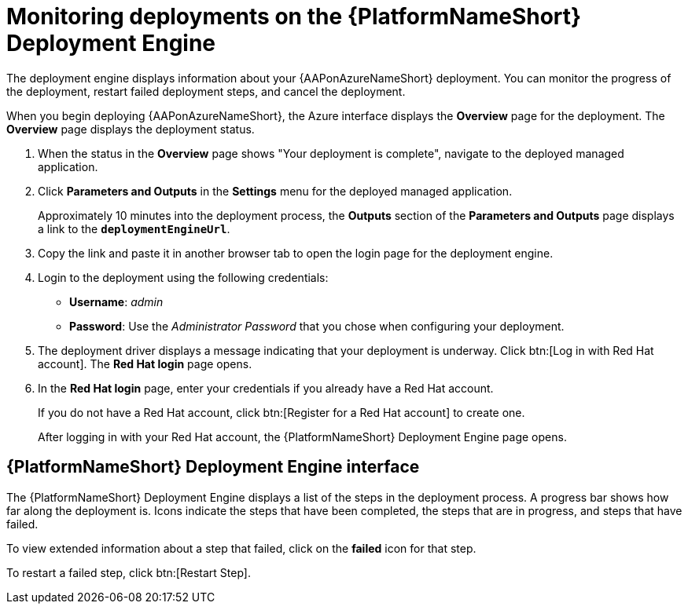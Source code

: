 [id="azure-monitor-deployment-engine_{context}"]

= Monitoring deployments on the {PlatformNameShort} Deployment Engine

[role="_abstract"]

The deployment engine displays information about your {AAPonAzureNameShort} deployment.
You can monitor the progress of the deployment, restart failed deployment steps, and cancel the deployment.

When you begin deploying {AAPonAzureNameShort}, the Azure interface displays the *Overview* page for the deployment.
The *Overview* page displays the deployment status.

. When the status in the *Overview* page shows "Your deployment is complete", navigate to the deployed managed application.
. Click *Parameters and Outputs* in the *Settings* menu for the deployed managed application.
+
Approximately 10 minutes into the deployment process, the *Outputs* section of the *Parameters and Outputs* page displays a link to the *`deploymentEngineUrl`*.
. Copy the link and paste it in another browser tab to open the login page for the deployment engine.
. Login to the deployment using the following credentials:
  * *Username*: _admin_
  * *Password*: Use the _Administrator Password_ that you chose when configuring your deployment.
. The deployment driver displays a message indicating that your deployment is underway.
Click btn:[Log in with Red Hat account]. The **Red Hat login** page opens.
. In the **Red Hat login** page, enter your credentials if you already have a Red Hat account.
+
If you do not have a Red Hat account, click btn:[Register for a Red Hat account] to create one.
+
After logging in with your Red Hat account, the {PlatformNameShort} Deployment Engine page opens.

[discrete]
== {PlatformNameShort} Deployment Engine interface

The {PlatformNameShort} Deployment Engine displays a list of the steps in the deployment process.
A progress bar shows how far along the deployment is.
Icons indicate the steps that have been completed, the steps that are in progress, and steps that have failed.

To view extended information about a step that failed, click on the *failed* icon for that step.

To restart a failed step, click btn:[Restart Step].

